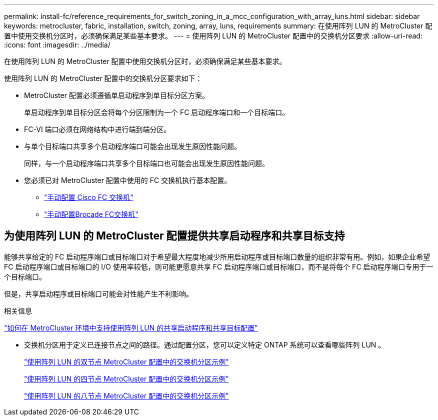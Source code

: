 ---
permalink: install-fc/reference_requirements_for_switch_zoning_in_a_mcc_configuration_with_array_luns.html 
sidebar: sidebar 
keywords: metrocluster, fabric, installation, switch, zoning, array, luns, requirements 
summary: 在使用阵列 LUN 的 MetroCluster 配置中使用交换机分区时，必须确保满足某些基本要求。 
---
= 使用阵列 LUN 的 MetroCluster 配置中的交换机分区要求
:allow-uri-read: 
:icons: font
:imagesdir: ../media/


[role="lead"]
在使用阵列 LUN 的 MetroCluster 配置中使用交换机分区时，必须确保满足某些基本要求。

使用阵列 LUN 的 MetroCluster 配置中的交换机分区要求如下：

* MetroCluster 配置必须遵循单启动程序到单目标分区方案。
+
单启动程序到单目标分区会将每个分区限制为一个 FC 启动程序端口和一个目标端口。

* FC-VI 端口必须在网络结构中进行端到端分区。
* 与单个目标端口共享多个启动程序端口可能会出现发生原因性能问题。
+
同样，与一个启动程序端口共享多个目标端口也可能会出现发生原因性能问题。

* 您必须已对 MetroCluster 配置中使用的 FC 交换机执行基本配置。
+
** link:task_fcsw_cisco_configure_a_cisco_switch_supertask.html["手动配置 Cisco FC 交换机"]
** link:task_fcsw_brocade_configure_the_brocade_fc_switches_supertask.html["手动配置Brocade FC交换机"]






== 为使用阵列 LUN 的 MetroCluster 配置提供共享启动程序和共享目标支持

能够共享给定的 FC 启动程序端口或目标端口对于希望最大程度地减少所用启动程序或目标端口数量的组织非常有用。例如，如果企业希望 FC 启动程序端口或目标端口的 I/O 使用率较低，则可能更愿意共享 FC 启动程序端口或目标端口，而不是将每个 FC 启动程序端口专用于一个目标端口。

但是，共享启动程序或目标端口可能会对性能产生不利影响。

.相关信息
https://kb.netapp.com/Advice_and_Troubleshooting/Data_Protection_and_Security/MetroCluster/How_to_support_Shared_Initiator_and_Shared_Target_configuration_with_Array_LUNs_in_a_MetroCluster_environment["如何在 MetroCluster 环境中支持使用阵列 LUN 的共享启动程序和共享目标配置"]

* 交换机分区用于定义已连接节点之间的路径。通过配置分区，您可以定义特定 ONTAP 系统可以查看哪些阵列 LUN 。
+
link:concept_example_of_switch_zoning_in_a_two_node_mcc_configuration_with_array_luns.html["使用阵列 LUN 的双节点 MetroCluster 配置中的交换机分区示例"]

+
link:concept_example_of_switch_zoning_in_a_four_node_mcc_configuration_with_array_luns.html["使用阵列 LUN 的四节点 MetroCluster 配置中的交换机分区示例"]

+
link:concept_example_of_switch_zoning_in_an_eight_node_mcc_configuration_with_array_luns.html["使用阵列 LUN 的八节点 MetroCluster 配置中的交换机分区示例"]


